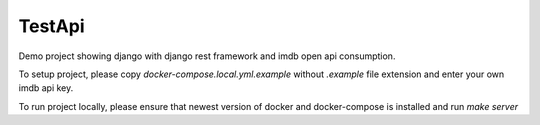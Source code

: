 TestApi
=========

Demo project showing django with django rest framework and imdb open api
consumption.

To setup project, please copy `docker-compose.local.yml.example` without
`.example` file extension and enter your own imdb api key.

To run project locally, please ensure that newest version of docker and
docker-compose is installed and run `make server`